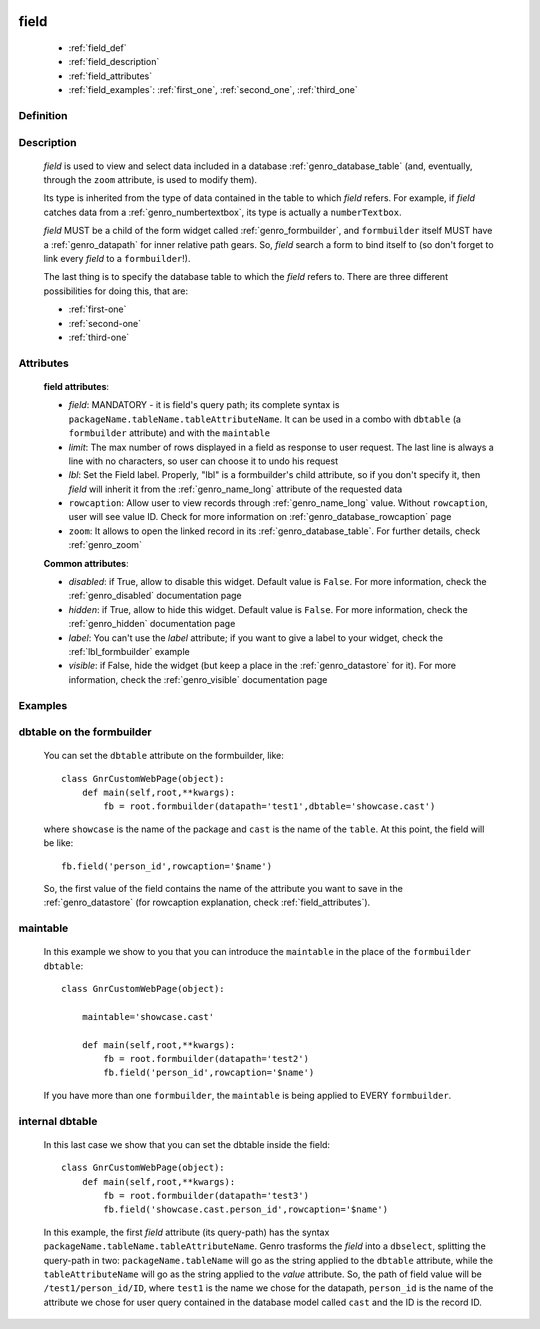 	.. _genro_field:

=====
field
=====

    * :ref:`field_def`
    * :ref:`field_description`
    * :ref:`field_attributes`
    * :ref:`field_examples`: :ref:`first_one`, :ref:`second_one`, :ref:`third_one`
    
.. _field_def:

Definition
==========

    .. automethod:: gnr.web.gnrwebstruct.GnrDomSrc_dojo_11.field

.. _field_description:

Description
===========

    *field* is used to view and select data included in a database :ref:`genro_database_table` (and, eventually, through the ``zoom`` attribute, is used to modify them).

    Its type is inherited from the type of data contained in the table to which *field* refers. For example, if *field* catches data from a :ref:`genro_numbertextbox`, its type is actually a ``numberTextbox``.

    *field* MUST be a child of the form widget called :ref:`genro_formbuilder`, and ``formbuilder`` itself MUST have a :ref:`genro_datapath` for inner relative path gears. So, *field* search a form to bind itself to (so don't forget to link every *field* to a ``formbuilder``!).

    The last thing is to specify the database table to which the *field* refers to. There are three different possibilities for doing this, that are:

    * :ref:`first-one`
    * :ref:`second-one`
    * :ref:`third-one`

.. _field_attributes:

Attributes
==========
    
    **field attributes**:
    
    * *field*: MANDATORY - it is field's query path; its complete syntax is ``packageName.tableName.tableAttributeName``. It can be used in a combo with ``dbtable`` (a ``formbuilder`` attribute) and with the ``maintable``
    * *limit*: The max number of rows displayed in a field as response to user request. The last line is always a line with no characters, so user can choose it to undo his request
    * *lbl*: Set the Field label. Properly, "lbl" is a formbuilder's child attribute, so if you don't specify it, then *field* will inherit it from the :ref:`genro_name_long` attribute of the requested data
    * ``rowcaption``: Allow user to view records through :ref:`genro_name_long` value. Without ``rowcaption``, user will see value ID. Check for more information on :ref:`genro_database_rowcaption` page
    * ``zoom``: It allows to open the linked record in its :ref:`genro_database_table`. For further details, check :ref:`genro_zoom`
    
    **Common attributes**:
    
    * *disabled*: if True, allow to disable this widget. Default value is ``False``. For more information, check the :ref:`genro_disabled` documentation page
    * *hidden*: if True, allow to hide this widget. Default value is ``False``. For more information, check the :ref:`genro_hidden` documentation page
    * *label*: You can't use the *label* attribute; if you want to give a label to your widget, check the :ref:`lbl_formbuilder` example
    * *visible*: if False, hide the widget (but keep a place in the :ref:`genro_datastore` for it). For more information, check the :ref:`genro_visible` documentation page
    
.. _field_examples:

Examples
========

.. _first_one:

dbtable on the formbuilder
==========================

    You can set the ``dbtable`` attribute on the formbuilder, like::
    
        class GnrCustomWebPage(object):
            def main(self,root,**kwargs):
                fb = root.formbuilder(datapath='test1',dbtable='showcase.cast')
                
    where ``showcase`` is the name of the package and ``cast`` is the name of the ``table``. At this point, the field will be like::
    
                fb.field('person_id',rowcaption='$name')
                
    So, the first value of the field contains the name of the attribute you want to save in the :ref:`genro_datastore` (for rowcaption explanation, check :ref:`field_attributes`).

.. _second_one:

maintable
=========

    In this example we show to you that you can introduce the ``maintable`` in the place of the ``formbuilder`` ``dbtable``::
    
        class GnrCustomWebPage(object):
        
            maintable='showcase.cast'
            
            def main(self,root,**kwargs):
                fb = root.formbuilder(datapath='test2')
                fb.field('person_id',rowcaption='$name')
                
    If you have more than one ``formbuilder``, the ``maintable`` is being applied to EVERY ``formbuilder``.
    
.. _third_one:

internal dbtable
================

    In this last case we show that you can set the dbtable inside the field::
    
        class GnrCustomWebPage(object):
            def main(self,root,**kwargs):
                fb = root.formbuilder(datapath='test3')
                fb.field('showcase.cast.person_id',rowcaption='$name')

    In this example, the first *field* attribute (its query-path) has the syntax ``packageName.tableName.tableAttributeName``. Genro trasforms the *field* into a ``dbselect``, splitting the query-path in two: ``packageName.tableName`` will go as the string applied to the ``dbtable`` attribute, while the ``tableAttributeName`` will go as the string applied to the *value* attribute. So, the path of field value will be ``/test1/person_id/ID``, where ``test1`` is the name we chose for the datapath, ``person_id`` is the name of the attribute we chose for user query contained in the database model called ``cast`` and the ID is the record ID.